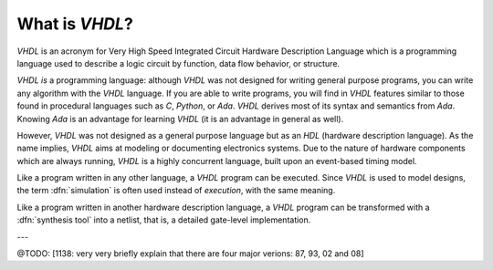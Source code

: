 .. _INTRO:VHDL:

What is `VHDL`?
###############

`VHDL` is an acronym for Very High Speed Integrated Circuit Hardware Description
Language which is a programming language used to describe a logic circuit by
function, data flow behavior, or structure.

`VHDL` *is* a programming language: although `VHDL` was not designed for writing
general purpose programs, you can write any algorithm with the `VHDL` language.
If you are able to write programs, you will find in `VHDL` features similar to
those found in procedural languages such as `C`, `Python`, or `Ada`. `VHDL`
derives most of its syntax and semantics from `Ada`. Knowing `Ada` is an
advantage for learning `VHDL` (it is an advantage in general as well).

However, `VHDL` was not designed as a general purpose language but as an `HDL`
(hardware description language). As the name implies, `VHDL` aims at modeling or
documenting electronics systems. Due to the nature of hardware components which
are always running, `VHDL` is a highly concurrent language, built upon an
event-based timing model.

Like a program written in any other language, a `VHDL` program can be executed.
Since `VHDL` is used to model designs, the term :dfn:`simulation` is often used
instead of `execution`, with the same meaning.

Like a program written in another hardware description language, a `VHDL`
program can be transformed with a :dfn:`synthesis tool` into a netlist, that is,
a detailed gate-level implementation.

---

@TODO: [1138: very very briefly explain that there are four major verions: 87, 93, 02 and 08]